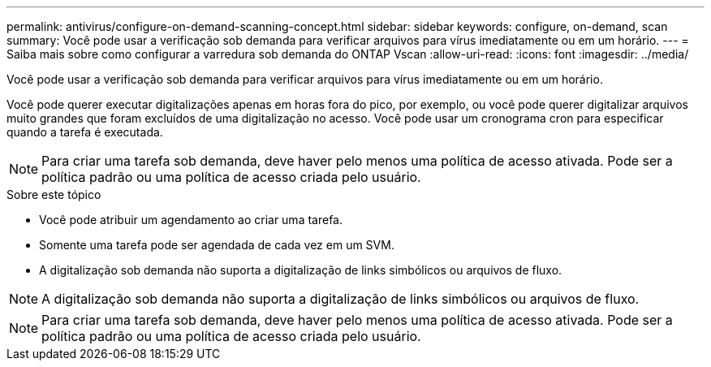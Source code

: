 ---
permalink: antivirus/configure-on-demand-scanning-concept.html 
sidebar: sidebar 
keywords: configure, on-demand, scan 
summary: Você pode usar a verificação sob demanda para verificar arquivos para vírus imediatamente ou em um horário. 
---
= Saiba mais sobre como configurar a varredura sob demanda do ONTAP Vscan
:allow-uri-read: 
:icons: font
:imagesdir: ../media/


[role="lead"]
Você pode usar a verificação sob demanda para verificar arquivos para vírus imediatamente ou em um horário.

Você pode querer executar digitalizações apenas em horas fora do pico, por exemplo, ou você pode querer digitalizar arquivos muito grandes que foram excluídos de uma digitalização no acesso. Você pode usar um cronograma cron para especificar quando a tarefa é executada.


NOTE: Para criar uma tarefa sob demanda, deve haver pelo menos uma política de acesso ativada. Pode ser a política padrão ou uma política de acesso criada pelo usuário.

.Sobre este tópico
* Você pode atribuir um agendamento ao criar uma tarefa.
* Somente uma tarefa pode ser agendada de cada vez em um SVM.
* A digitalização sob demanda não suporta a digitalização de links simbólicos ou arquivos de fluxo.



NOTE: A digitalização sob demanda não suporta a digitalização de links simbólicos ou arquivos de fluxo.


NOTE: Para criar uma tarefa sob demanda, deve haver pelo menos uma política de acesso ativada. Pode ser a política padrão ou uma política de acesso criada pelo usuário.
